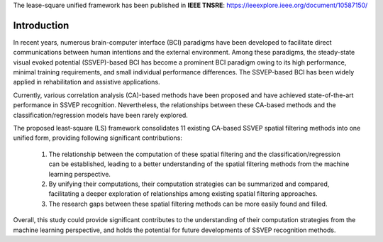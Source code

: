 .. role::  raw-html(raw)
    :format: html

The lease-square unified framework has been published in **IEEE TNSRE**: `<https://ieeexplore.ieee.org/document/10587150/>`_

Introduction
-------------------

In recent years, numerous brain-computer interface (BCI)
paradigms have been developed to facilitate direct communications
between human intentions and the external environment. Among these paradigms, the steady-state visual evoked
potential (SSVEP)-based BCI has become a prominent BCI
paradigm owing to its high performance, minimal training
requirements, and small individual performance differences.
The SSVEP-based BCI has been widely applied in
rehabilitation and assistive applications.

Currently, various correlation analysis (CA)-based methods
have been proposed and have achieved state-of-the-art performance
in SSVEP recognition. Nevertheless,
the relationships between these CA-based methods and the
classification/regression models have been rarely explored.

The proposed least-square (LS) framework consolidates 11 existing
CA-based SSVEP spatial filtering methods into one unified form, providing following significant contributions:

    1. The relationship between the computation of these spatial filtering and the classification/regression can be established, leading to a better understanding of the spatial filtering methods from the machine learning perspective.
    
    2. By unifying their computations, their computation strategies can be summarized and compared, facilitating a deeper exploration of relationships among existing spatial filtering approaches.
    
    3. The research gaps between these spatial filtering methods can be more easily found and filled. 

Overall, this study could provide significant
contributes to the understanding of their computation
strategies from the machine learning perspective, and holds
the potential for future developments of SSVEP recognition
methods.